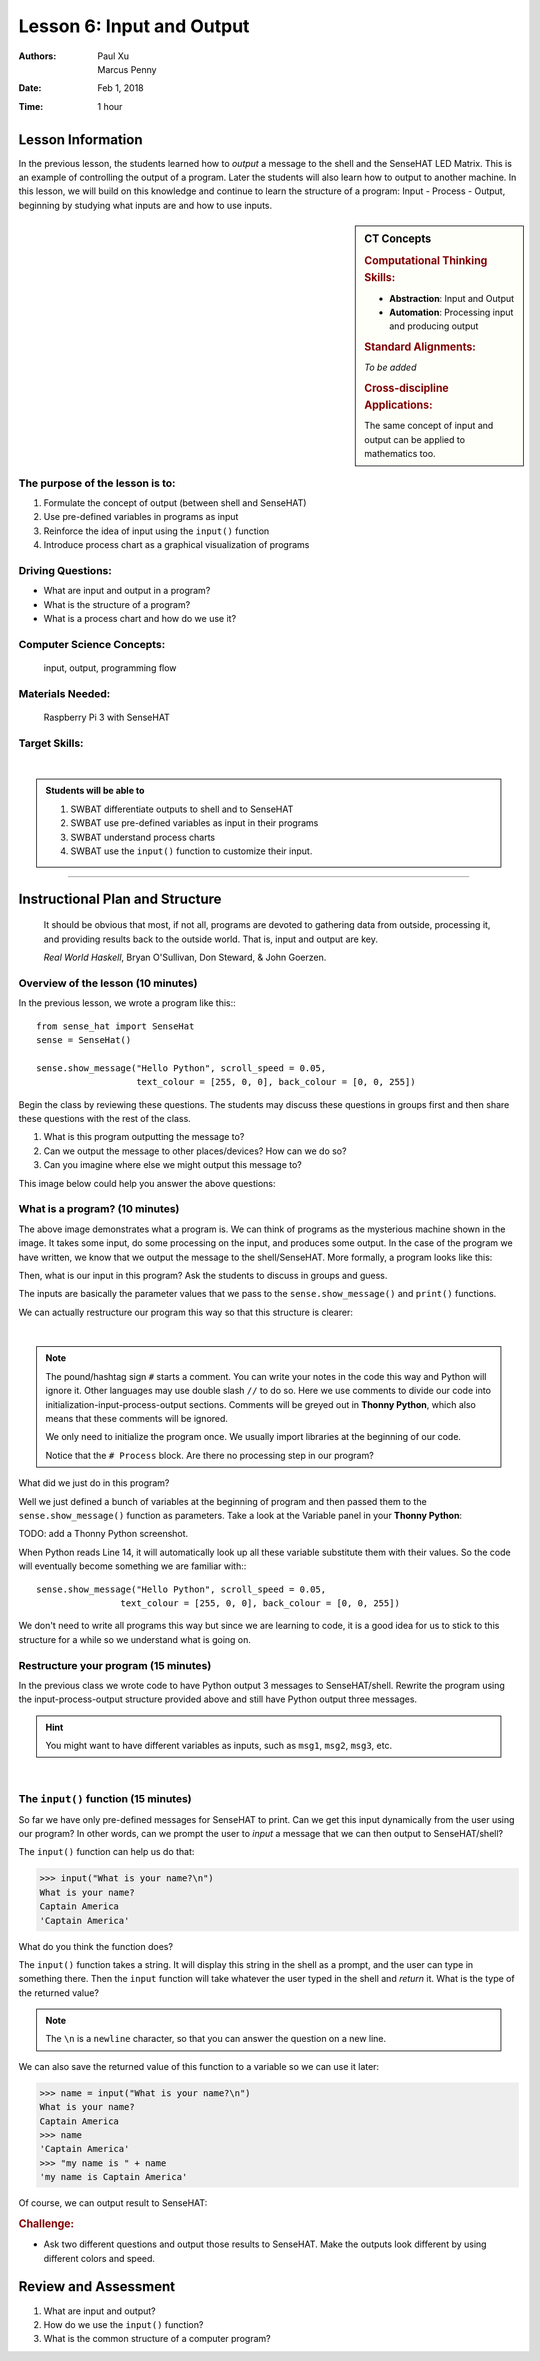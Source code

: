 Lesson 6: Input and Output
=====================================================

:Authors: Paul Xu, Marcus Penny
:Date: Feb 1, 2018
:Time: 1 hour

Lesson Information
--------------------------------------

In the previous lesson, the students learned how to *output* a message to the shell and the SenseHAT LED Matrix.  This is an example of controlling the output of a program.  Later the students will also learn how to output to another machine.  In this lesson, we will build on this knowledge and continue to learn the structure of a program: Input - Process - Output, beginning by studying what inputs are and how to use inputs.

.. sidebar:: CT Concepts

    .. rubric:: Computational Thinking Skills:

    - **Abstraction**: Input and Output
    - **Automation**: Processing input and producing output

    .. rubric:: Standard Alignments:

    *To be added*

    .. rubric:: Cross-discipline Applications:

    The same concept of input and output can be applied to mathematics too.

The purpose of the lesson is to:
^^^^^^^^^^^^^^^^^^^^^^^^^^^^^^^^^^^^^^

1. Formulate the concept of output (between shell and SenseHAT)
2. Use pre-defined variables in programs as input
3. Reinforce the idea of input using the ``input()`` function
4. Introduce process chart as a graphical visualization of programs

Driving Questions:
^^^^^^^^^^^^^^^^^^^^^^^^^^^^^^^^^^^^^^

- What are input and output in a program?
- What is the structure of a program?
- What is a process chart and how do we use it?

Computer Science Concepts:
^^^^^^^^^^^^^^^^^^^^^^^^^^^^^^^^^^^^^^

    | input, output, programming flow

Materials Needed:
^^^^^^^^^^^^^^^^^^^^^^^^^^^^^^^^^^^^^^

    | Raspberry Pi 3 with SenseHAT

Target Skills:
^^^^^^^^^^^^^^^^^^^^^^^^^^^^^^^^^^^^^^
|

.. admonition:: Students will be able to

    1. SWBAT differentiate outputs to shell and to SenseHAT
    2. SWBAT use pre-defined variables as input in their programs
    3. SWBAT understand process charts
    4. SWBAT use the ``input()`` function to customize their input.

--------------------------------------------

Instructional Plan and Structure
--------------------------------------------

    It should be obvious that most, if not all, programs are devoted to gathering data from outside, processing it, and providing results back to the outside world. That is, input and output are key.

    *Real World Haskell*, Bryan O'Sullivan, Don Steward, & John Goerzen.

Overview of the lesson (10 minutes)
^^^^^^^^^^^^^^^^^^^^^^^^^^^^^^^^^^^^^^^^^^^^
In the previous lesson, we wrote a program like this:::

    from sense_hat import SenseHat
    sense = SenseHat()

    sense.show_message("Hello Python", scroll_speed = 0.05, 
                       text_colour = [255, 0, 0], back_colour = [0, 0, 255])

Begin the class by reviewing these questions.  The students may discuss these questions in groups first and then share these questions with the rest of the class.

1. What is this program outputting the message to?
2. Can we output the message to other places/devices?  How can we do so?
3. Can you imagine where else we might output this message to?

This image below could help you answer the above questions:

.. image:: https://cdn-images-1.medium.com/max/1400/1*-OQi5hp-uoL_KdIydr4hew.gif
    :align: center

What is a program? (10 minutes)
^^^^^^^^^^^^^^^^^^^^^^^^^^^^^^^^^^^^^^^^^^^^
The above image demonstrates what a program is.  We can think of programs as the mysterious machine shown in the image.  It takes some input, do some processing on the input, and produces some output.  In the case of the program we have written, we know that we output the message to the shell/SenseHAT. More formally, a program looks like this:

.. image:: http://1.bp.blogspot.com/-5wFubZaiZEI/T93PAS3UDkI/AAAAAAAAACg/ShB7-yjZctg/s1600/processing_data.jpg
    :align: center

Then, what is our input in this program?  Ask the students to discuss in groups and guess.

The inputs are basically the parameter values that we pass to the ``sense.show_message()`` and ``print()`` functions.

We can actually restructure our program this way so that this structure is clearer:

.. code-block:: python
    :linenos:
    :emphasize-lines: 14

    # Initiation:
    from sense_hat import SenseHat
    sense = SenseHat()

    # Input:
    msg = "Hello Python!"
    speed = 0.05
    red = [255, 0, 0]
    blue = [0, 0, 255]

    # Process

    # Output
    sense.show_message(msg, scroll_speed = speed, 
                       text_colour = red, back_colour = blue)

|

.. note::

    The pound/hashtag sign ``#`` starts a comment.  You can write your notes in the code this way and Python will ignore it.  Other languages may use double slash ``//`` to do so.  Here we use comments to divide our code into initialization-input-process-output sections.  Comments will be greyed out in **Thonny Python**, which also means that these comments will be ignored.

    We only need to initialize the program once.  We usually import libraries at the beginning of our code.

    Notice that the ``# Process`` block.  Are there no processing step in our program?

What did we just do in this program?  

Well we just defined a bunch of variables at the beginning of program and then passed them to the ``sense.show_message()`` function as parameters. Take a look at the Variable panel in your **Thonny Python**:

TODO: add a Thonny Python screenshot.

When Python reads Line 14, it will automatically look up all these variable substitute them with their values.  So the code will eventually become something we are familiar with:::

    sense.show_message("Hello Python", scroll_speed = 0.05, 
                    text_colour = [255, 0, 0], back_colour = [0, 0, 255])

We don't need to write all programs this way but since we are learning to code, it is a good idea for us to stick to this structure for a while so we understand what is going on.

Restructure your program (15 minutes)
^^^^^^^^^^^^^^^^^^^^^^^^^^^^^^^^^^^^^^^^^^^^
In the previous class we wrote code to have Python output 3 messages to SenseHAT/shell.  Rewrite the program using the input-process-output structure provided above and still have Python output three messages.

.. hint::

    You might want to have different variables as inputs, such as ``msg1``, ``msg2``, ``msg3``, etc.

|

The ``input()`` function (15 minutes)
^^^^^^^^^^^^^^^^^^^^^^^^^^^^^^^^^^^^^^^^^^^^
So far we have only pre-defined messages for SenseHAT to print.  Can we get this input dynamically from the user using our program?  In other words, can we prompt the user to *input* a message that we can then output to SenseHAT/shell?

The ``input()`` function can help us do that:

>>> input("What is your name?\n")
What is your name?
Captain America
'Captain America'

What do you think the function does?

The ``input()`` function takes a string.  It will display this string in the shell as a prompt, and the user can type in something there.  Then the ``input`` function will take whatever the user typed in the shell and *return* it.  What is the type of the returned value?

.. note::

    The ``\n`` is a ``newline`` character, so that you can answer the question on a new line.

We can also save the returned value of this function to a variable so we can use it later:

>>> name = input("What is your name?\n")
What is your name?
Captain America
>>> name
'Captain America'
>>> "my name is " + name
'my name is Captain America'

Of course, we can output result to SenseHAT:

.. code-block:: python
    :linenos:

    # Initiation:
    from sense_hat import SenseHat
    sense = SenseHat()

    # Input:
    name = input("What is your name?\n")
    speed = 0.05
    red = [255, 0, 0]
    blue = [0, 0, 255]

    # Process
    msg = "Hello Python!" + name

    # Output
    sense.show_message(msg, scroll_speed = speed, 
                       text_colour = red, back_colour = blue)

.. rubric:: Challenge:

- Ask two different questions and output those results to SenseHAT.  Make the outputs look different by using different colors and speed.

Review and Assessment
--------------------------------------------
1. What are input and output?
2. How do we use the ``input()`` function?
3. What is the common structure of a computer program?